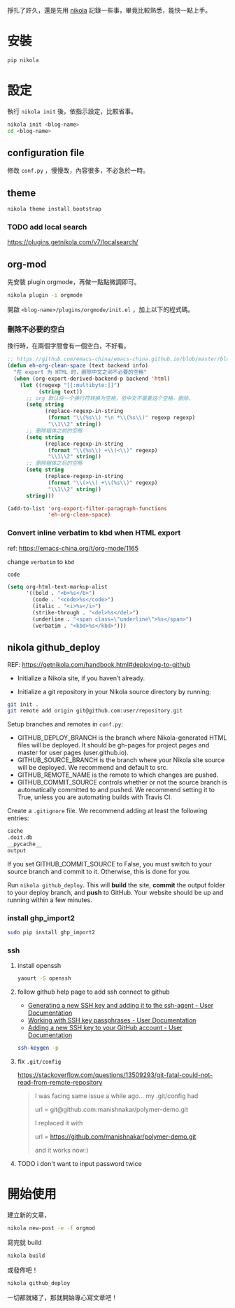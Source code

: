 #+BEGIN_COMMENT
.. title: 部落格，重回 nikola+org-mode
.. slug: zhong-hui-nikola-xie-luo-ge
.. date: 2018-05-14 09:32:19 UTC+08:00
.. tags: Linux, nikola
.. category: computer
.. link:
.. description: writing blogger using by nikola again.
.. type: text
#+END_COMMENT
#+OPTIONS: toc:nil ^:{}

掙扎了許久，還是先用 [[https://getnikola.com/][nikola]] 記錄一些事，畢竟比較熟悉，能快一點上手。

* 安裝
#+BEGIN_SRC sh
pip nikola
#+END_SRC

* 設定

執行 ~nikola init~ 後，依指示設定，比較省事。

#+BEGIN_SRC sh
nikola init <blog-name>
cd <blog-name>
#+END_SRC

** configuration file
修改 ~conf.py~ ，慢慢改，內容很多，不必急於一時。

** theme
#+BEGIN_SRC sh
nikola theme install bootstrap
#+END_SRC

*** TODO add local search
https://plugins.getnikola.com/v7/localsearch/

** org-mod
先安裝 plugin orgmode，再做一點點微調即可。

#+BEGIN_SRC sh
nikola plugin -i orgmode
#+END_SRC

開啟 ~<blog-name>/plugins/orgmode/init.el~ ，加上以下的程式碼。

*** 刪除不必要的空白

換行時，在兩個字間會有一個空白，不好看。

#+BEGIN_SRC emacs-lisp
  ;; https://github.com/emacs-china/emacs-china.github.io/blob/master/blog/FengShu/org-remove-useless-space-between-chinese.org
  (defun eh-org-clean-space (text backend info)
    "在 export 为 HTML 时，删除中文之间不必要的空格"
    (when (org-export-derived-backend-p backend 'html)
      (let ((regexp "[[:multibyte:]]")
            (string text))
        ;; org 默认将一个换行符转换为空格，但中文不需要这个空格，删除。
        (setq string
              (replace-regexp-in-string
               (format "\\(%s\\) *\n *\\(%s\\)" regexp regexp)
               "\\1\\2" string))
        ;; 删除粗体之前的空格
        (setq string
              (replace-regexp-in-string
               (format "\\(%s\\) +\\(<\\)" regexp)
               "\\1\\2" string))
        ;; 删除粗体之后的空格
        (setq string
              (replace-regexp-in-string
               (format "\\(>\\) +\\(%s\\)" regexp)
               "\\1\\2" string))
        string)))

  (add-to-list 'org-export-filter-paragraph-functions
               'eh-org-clean-space)
#+END_SRC

*** Convert inline verbatim to kbd when HTML export

ref: https://emacs-china.org/t/org-mode/1165

change =verbatim= to =kbd=

~code~

#+BEGIN_SRC emacs-lisp
  (setq org-html-text-markup-alist
        '((bold . "<b>%s</b>")
          (code . "<code>%s</code>")
          (italic . "<i>%s</i>")
          (strike-through . "<del>%s</del>")
          (underline . "<span class=\"underline\">%s</span>")
          (verbatim . "<kbd>%s</kbd>")))
#+END_SRC

** nikola github_deploy

REF: https://getnikola.com/handbook.html#deploying-to-github

- Initialize a Nikola site, if you haven’t already.

- Initialize a git repository in your Nikola source directory by running:

#+BEGIN_SRC sh
git init .
git remote add origin git@github.com:user/repository.git
#+END_SRC

Setup branches and remotes in ~conf.py~:

- GITHUB_DEPLOY_BRANCH is the branch where Nikola-generated HTML files will be deployed. It should be gh-pages for project pages and master for user pages (user.github.io).
- GITHUB_SOURCE_BRANCH is the branch where your Nikola site source will be deployed. We recommend and default to src.
- GITHUB_REMOTE_NAME is the remote to which changes are pushed.
- GITHUB_COMMIT_SOURCE controls whether or not the source branch is automatically committed to and pushed. We recommend setting it to True, unless you are automating builds with Travis CI.

Create a ~.gitignore~ file. We recommend adding at least the following entries:

#+BEGIN_SRC sh
cache
.doit.db
__pycache__
output
#+END_SRC

If you set GITHUB_COMMIT_SOURCE to False, you must switch to your source branch and commit to it. Otherwise, this is done for you.

Run ~nikola github_deploy~. This will *build* the site, *commit* the
output folder to your deploy branch, and *push* to GitHub. Your website
should be up and running within a few minutes.

*** install ghp_import2

#+BEGIN_SRC sh
sudo pip install ghp_import2
#+END_SRC

*** ssh
**** install openssh

#+BEGIN_SRC sh
yaourt -S openssh
#+END_SRC

**** follow github help page to add ssh connect to github
- [[https://help.github.com/articles/generating-a-new-ssh-key-and-adding-it-to-the-ssh-agent/][Generating a new SSH key and adding it to the ssh-agent - User Documentation]]
- [[https://help.github.com/articles/working-with-ssh-key-passphrases/][Working with SSH key passphrases - User Documentation]]
- [[https://help.github.com/articles/adding-a-new-ssh-key-to-your-github-account/][Adding a new SSH key to your GitHub account - User Documentation]]

#+BEGIN_SRC sh
ssh-keygen -p
#+END_SRC

**** fix ~.git/config~

https://stackoverflow.com/questions/13509293/git-fatal-could-not-read-from-remote-repository

#+BEGIN_QUOTE
I was facing same issue a while ago...
my .git/config had

url = git@github.com:manishnakar/polymer-demo.git

I replaced it with

url = https://github.com/manishnakar/polymer-demo.git

and it works now:)
#+END_QUOTE

**** TODO i don't want to input password twice

* 開始使用

建立新的文章，

#+BEGIN_SRC sh
nikola new-post -e -f orgmod
#+END_SRC

寫完就 build

#+BEGIN_SRC sh
nikola build
#+END_SRC

或發佈吧！

#+BEGIN_SRC sh
nikola github_deploy
#+END_SRC

一切都就緒了，那就開始專心寫文章吧！
